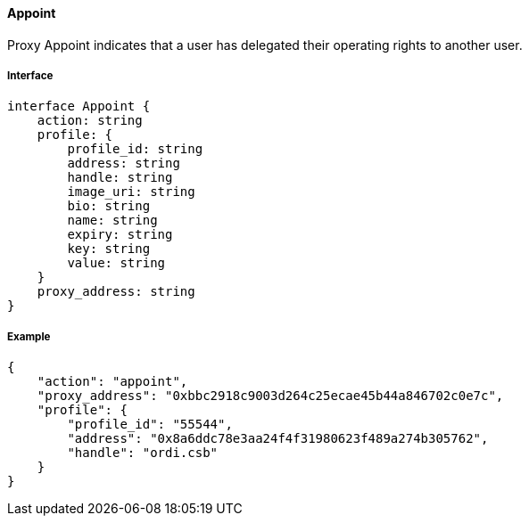 ==== Appoint

Proxy Appoint indicates that a user has delegated their operating rights to another user.

===== Interface

[,typescript]
----
interface Appoint {
    action: string
    profile: {
        profile_id: string
        address: string
        handle: string
        image_uri: string
        bio: string
        name: string
        expiry: string
        key: string
        value: string
    }
    proxy_address: string
}
----

===== Example

[,json]
----
{
    "action": "appoint",
    "proxy_address": "0xbbc2918c9003d264c25ecae45b44a846702c0e7c",
    "profile": {
        "profile_id": "55544",
        "address": "0x8a6ddc78e3aa24f4f31980623f489a274b305762",
        "handle": "ordi.csb"
    }
}
----